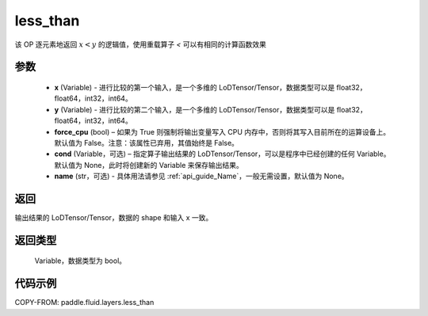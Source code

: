.. _cn_api_fluid_layers_less_than:

less_than
-------------------------------

.. py:function:: paddle.fluid.layers.less_than(x, y, force_cpu=None, cond=None, name=None)





该 OP 逐元素地返回 :math:`x < y` 的逻辑值，使用重载算子 `<` 可以有相同的计算函数效果


参数
::::::::::::

    - **x** (Variable) - 进行比较的第一个输入，是一个多维的 LoDTensor/Tensor，数据类型可以是 float32，float64，int32，int64。
    - **y** (Variable) - 进行比较的第二个输入，是一个多维的 LoDTensor/Tensor，数据类型可以是 float32，float64，int32，int64。
    - **force_cpu** (bool) – 如果为 True 则强制将输出变量写入 CPU 内存中，否则将其写入目前所在的运算设备上。默认值为 False。注意：该属性已弃用，其值始终是 False。
    - **cond** (Variable，可选) – 指定算子输出结果的 LoDTensor/Tensor，可以是程序中已经创建的任何 Variable。默认值为 None，此时将创建新的 Variable 来保存输出结果。
    - **name** (str，可选) - 具体用法请参见 :ref:`api_guide_Name`，一般无需设置，默认值为 None。


返回
::::::::::::
输出结果的 LoDTensor/Tensor，数据的 shape 和输入 x 一致。

返回类型
::::::::::::
 Variable，数据类型为 bool。

代码示例
::::::::::::

COPY-FROM: paddle.fluid.layers.less_than
